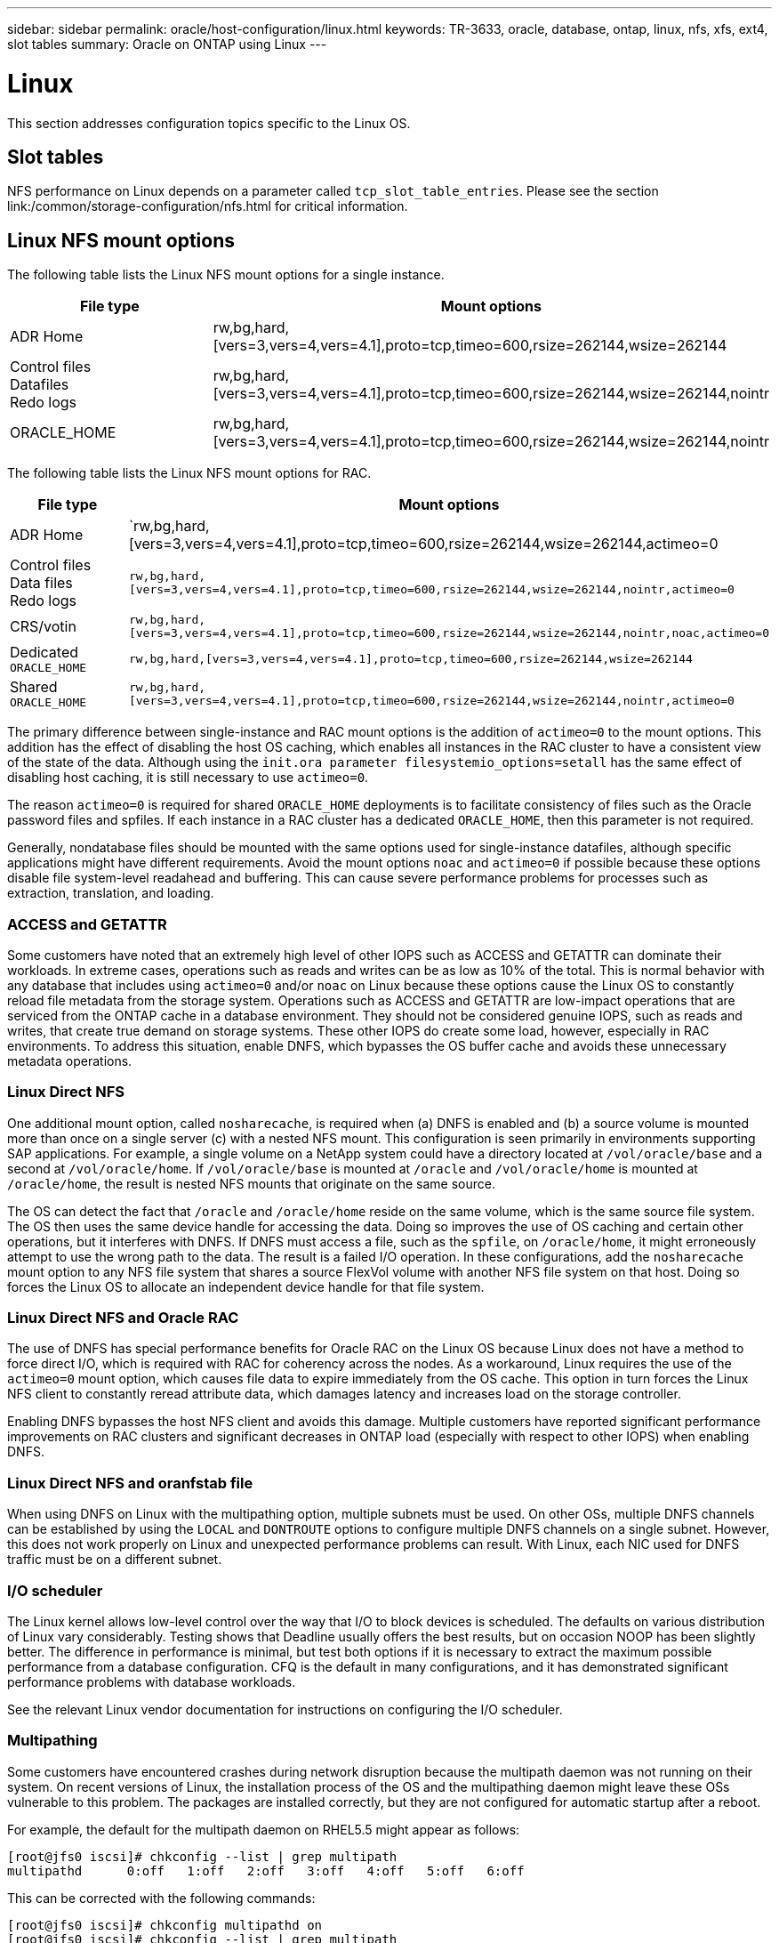 ---
sidebar: sidebar
permalink: oracle/host-configuration/linux.html
keywords: TR-3633, oracle, database, ontap, linux, nfs, xfs, ext4, slot tables
summary: Oracle on ONTAP using Linux
---

= Linux
:hardbreaks:
:nofooter:
:icons: font
:linkattrs:
:imagesdir: ./../media/

[.lead]
This section addresses configuration topics specific to the Linux OS.

== Slot tables

NFS performance on Linux depends on a parameter called `tcp_slot_table_entries`. Please see the section link:/common/storage-configuration/nfs.html for critical information.

== Linux NFS mount options

The following table lists the Linux NFS mount options for a single instance.

|===
.^|File type |Mount options

.^|ADR Home
.^|rw,bg,hard,[vers=3,vers=4,vers=4.1],proto=tcp,timeo=600,rsize=262144,wsize=262144
.^|Control files
Datafiles
Redo logs
.^|rw,bg,hard,[vers=3,vers=4,vers=4.1],proto=tcp,timeo=600,rsize=262144,wsize=262144,nointr
.^|ORACLE_HOME
.^|rw,bg,hard,[vers=3,vers=4,vers=4.1],proto=tcp,timeo=600,rsize=262144,wsize=262144,nointr
|===

The following table lists the Linux NFS mount options for RAC.

|===
.^|File type |Mount options

.^|ADR Home
.^|`rw,bg,hard,[vers=3,vers=4,vers=4.1],proto=tcp,timeo=600,rsize=262144‬,wsize=262144,actimeo=0
.^|Control files
Data files
Redo logs
.^|`rw,bg,hard,[vers=3,vers=4,vers=4.1],proto=tcp,timeo=600,rsize=262144,wsize=262144,nointr,actimeo=0`
.^|CRS/votin
.^|`rw,bg,hard,[vers=3,vers=4,vers=4.1],proto=tcp,timeo=600,rsize=262144,wsize=262144,nointr,noac,actimeo=0`
.^|Dedicated `ORACLE_HOME`
.^|`rw,bg,hard,[vers=3,vers=4,vers=4.1],proto=tcp,timeo=600,rsize=262144,wsize=262144`
.^|Shared `ORACLE_HOME`
.^|`rw,bg,hard,[vers=3,vers=4,vers=4.1],proto=tcp,timeo=600,rsize=262144,wsize=262144,nointr,actimeo=0`
|===

The primary difference between single-instance and RAC mount options is the addition of `actimeo=0` to the mount options. This addition has the effect of disabling the host OS caching, which enables all instances in the RAC cluster to have a consistent view of the state of the data. Although using the `init.ora parameter filesystemio_options=setall` has the same effect of disabling host caching, it is still necessary to use `actimeo=0`.

The reason `actimeo=0` is required for shared `ORACLE_HOME` deployments is to facilitate consistency of files such as the Oracle password files and spfiles. If each instance in a RAC cluster has a dedicated `ORACLE_HOME`, then this parameter is not required.

Generally, nondatabase files should be mounted with the same options used for single-instance datafiles, although specific applications might have different requirements. Avoid the mount options `noac` and `actimeo=0` if possible because these options disable file system-level readahead and buffering. This can cause severe performance problems for processes such as extraction, translation, and loading.

=== ACCESS and GETATTR

Some customers have noted that an extremely high level of other IOPS such as ACCESS and GETATTR can dominate their workloads. In extreme cases, operations such as reads and writes can be as low as 10% of the total. This is normal behavior with any database that includes using `actimeo=0` and/or `noac` on Linux because these options cause the Linux OS to constantly reload file metadata from the storage system. Operations such as ACCESS and GETATTR are low-impact operations that are serviced from the ONTAP cache in a database environment. They should not be considered genuine IOPS, such as reads and writes, that create true demand on storage systems. These other IOPS do create some load, however, especially in RAC environments. To address this situation, enable DNFS, which bypasses the OS buffer cache and avoids these unnecessary metadata operations.

=== Linux Direct NFS

One additional mount option, called `nosharecache`, is required when (a) DNFS is enabled and (b) a source volume is mounted more than once on a single server (c) with a nested NFS mount. This configuration is seen primarily in environments supporting SAP applications. For example, a single volume on a NetApp system could have a directory located at `/vol/oracle/base` and a second at `/vol/oracle/home`. If `/vol/oracle/base` is mounted at `/oracle` and `/vol/oracle/home` is mounted at `/oracle/home`, the result is nested NFS mounts that originate on the same source.

The OS can detect the fact that `/oracle` and `/oracle/home` reside on the same volume, which is the same source file system. The OS then uses the same device handle for accessing the data. Doing so improves the use of OS caching and certain other operations, but it interferes with DNFS. If DNFS must access a file, such as the `spfile`, on `/oracle/home`, it might erroneously attempt to use the wrong path to the data. The result is a failed I/O operation. In these configurations, add the `nosharecache` mount option to any NFS file system that shares a source FlexVol volume with another NFS file system on that host. Doing so forces the Linux OS to allocate an independent device handle for that file system.

=== Linux Direct NFS and Oracle RAC

The use of DNFS has special performance benefits for Oracle RAC on the Linux OS because Linux does not have a method to force direct I/O, which is required with RAC for coherency across the nodes. As a workaround, Linux requires the use of the `actimeo=0` mount option, which causes file data to expire immediately from the OS cache. This option in turn forces the Linux NFS client to constantly reread attribute data, which damages latency and increases load on the storage controller.

Enabling DNFS bypasses the host NFS client and avoids this damage. Multiple customers have reported significant performance improvements on RAC clusters and significant decreases in ONTAP load (especially with respect to other IOPS) when enabling DNFS.

=== Linux Direct NFS and oranfstab file

When using DNFS on Linux with the multipathing option, multiple subnets must be used. On other OSs, multiple DNFS channels can be established by using the `LOCAL` and `DONTROUTE` options to configure multiple DNFS channels on a single subnet. However, this does not work properly on Linux and unexpected performance problems can result. With Linux, each NIC used for DNFS traffic must be on a different subnet.

=== I/O scheduler

The Linux kernel allows low-level control over the way that I/O to block devices is scheduled. The defaults on various distribution of Linux vary considerably. Testing shows that Deadline usually offers the best results, but on occasion NOOP has been slightly better. The difference in performance is minimal, but test both options if it is necessary to extract the maximum possible performance from a database configuration. CFQ is the default in many configurations, and it has demonstrated significant performance problems with database workloads.

See the relevant Linux vendor documentation for instructions on configuring the I/O scheduler.

=== Multipathing

Some customers have encountered crashes during network disruption because the multipath daemon was not running on their system. On recent versions of Linux, the installation process of the OS and the multipathing daemon might leave these OSs vulnerable to this problem. The packages are installed correctly, but they are not configured for automatic startup after a reboot.

For example, the default for the multipath daemon on RHEL5.5 might appear as follows:

....
[root@jfs0 iscsi]# chkconfig --list | grep multipath
multipathd      0:off   1:off   2:off   3:off   4:off   5:off   6:off
....

This can be corrected with the following commands:

....
[root@jfs0 iscsi]# chkconfig multipathd on
[root@jfs0 iscsi]# chkconfig --list | grep multipath
multipathd      0:off   1:off   2:on    3:on    4:on    5:on    6:off
....

== ASM mirroring

ASM mirroring might require changes to the Linux multipath settings to allow ASM to recognize a problem and switch over to an alternate fail group. Most ASM configurations on ONTAP use external redundancy, which means that data protection is provided by the external array and ASM does not mirror data. Some sites use ASM with normal redundancy to provide two-way mirroring, normally across different sites.

The Linux settings shown in the NetApp Host Utilities documentation include multipath parameters that result in indefinite queuing of I/O. This means an I/O on a LUN device with no active paths waits as long as required for the I/O to complete. This is usually desirable because Linux hosts wait as long as needed for SAN path changes to complete, for FC switches to reboot, or for a storage system to complete a failover.

This unlimited queuing behavior causes a problem with ASM mirroring because ASM must receive an I/O failure for it to retry I/O on an alternate LUN.

Set the following parameters in the Linux `multipath.conf` file for ASM LUNs used with ASM mirroring:

....
polling_interval 5
no_path_retry24
....

These settings create a 120- second timeout for ASM devices. The timeout is calculated as the `polling_interval` * `no_path_retry` as seconds. The exact value might need to be adjusted in some circumstances, but a 120 second timeout should be sufficient for most uses. Specifically, 120 seconds should allow a controller takeover or giveback to occur without producing an I/O error that would result in the fail group being taken offline.

A lower `no_path_retry` value can shorten the time required for ASM to switch to an alternate fail group, but this also increases the risk of an unwanted failover during maintenance activities such as a controller takeover. The risk can be mitigated by careful monitoring of the ASM mirroring state. If an unwanted failover occurs, the mirrors can be rapidly resynced if the resync is performed relatively quickly. For additional information, see the Oracle documentation on ASM Fast Mirror Resync for the version of Oracle software in use.

== Linux xfs, ext3, and ext4 mount options

NetApp recommends using the default mount options.
